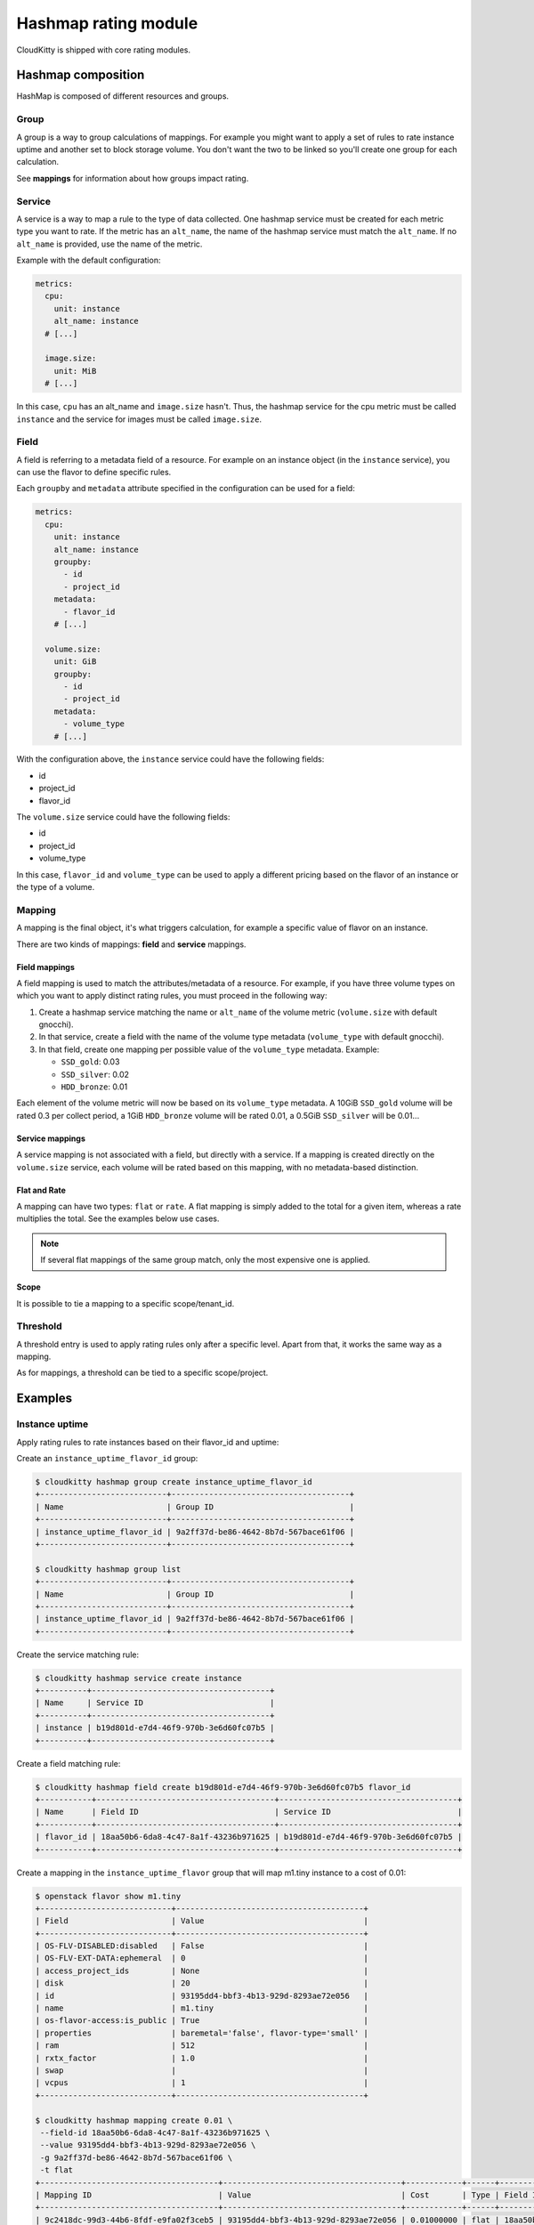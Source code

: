 =====================
Hashmap rating module
=====================

CloudKitty is shipped with core rating modules.

Hashmap composition
===================

HashMap is composed of different resources and groups.

Group
-----

A group is a way to group calculations of mappings. For example you might want
to apply a set of rules to rate instance uptime and another set to block
storage volume. You don't want the two to be linked so you'll create one group
for each calculation.

See **mappings** for information about how groups impact rating.

Service
-------

A service is a way to map a rule to the type of data collected. One hashmap
service must be created for each metric type you want to rate. If the metric
has an ``alt_name``, the name of the hashmap service must match the
``alt_name``. If no ``alt_name`` is provided, use the name of the metric.

Example with the default configuration:

.. code-block:: yaml

   metrics:
     cpu:
       unit: instance
       alt_name: instance
     # [...]

     image.size:
       unit: MiB
     # [...]

In this case, ``cpu`` has an alt_name and ``image.size`` hasn't. Thus, the
hashmap service for the cpu metric must be called ``instance`` and the service
for images must be called ``image.size``.

Field
-----

A field is referring to a metadata field of a resource. For example on an
instance object (in the ``instance`` service), you can use the flavor to define
specific rules.

Each ``groupby`` and ``metadata`` attribute specified in the configuration can
be used for a field:

.. code-block:: yaml

   metrics:
     cpu:
       unit: instance
       alt_name: instance
       groupby:
         - id
         - project_id
       metadata:
         - flavor_id
       # [...]

     volume.size:
       unit: GiB
       groupby:
         - id
         - project_id
       metadata:
         - volume_type
       # [...]


With the configuration above, the ``instance`` service could have the following
fields:

* id
* project_id
* flavor_id

The ``volume.size`` service could have the following fields:

* id
* project_id
* volume_type

In this case, ``flavor_id`` and ``volume_type`` can be used to apply a
different pricing based on the flavor of an instance or the type of a volume.

Mapping
-------

A mapping is the final object, it's what triggers calculation, for example a
specific value of flavor on an instance.

There are two kinds of mappings: **field** and **service** mappings.

Field mappings
++++++++++++++

A field mapping is used to match the attributes/metadata of a resource. For
example, if you have three volume types on which you want to apply distinct
rating rules, you must proceed in the following way:

1. Create a hashmap service matching the name or ``alt_name`` of the
   volume metric (``volume.size`` with default gnocchi).
2. In that service, create a field with the name of the volume type metadata
   (``volume_type`` with default gnocchi).
3. In that field, create one mapping per possible value of the ``volume_type``
   metadata. Example:

   * ``SSD_gold``: 0.03
   * ``SSD_silver``: 0.02
   * ``HDD_bronze``: 0.01

Each element of the volume metric will now be based on its ``volume_type``
metadata. A 10GiB ``SSD_gold`` volume will be rated 0.3 per collect period,
a 1GiB ``HDD_bronze`` volume will be rated 0.01, a 0.5GiB ``SSD_silver`` will
be 0.01...

Service mappings
++++++++++++++++

A service mapping is not associated with a field, but directly with a service.
If a mapping is created directly on the ``volume.size`` service, each volume
will be rated based on this mapping, with no metadata-based distinction.

Flat and Rate
+++++++++++++

A mapping can have two types: ``flat`` or ``rate``. A flat mapping is simply
added to the total for a given item, whereas a rate multiplies the total. See
the examples below use cases.

.. note::

   If several flat mappings of the same group match, only the most expensive
   one is applied.

Scope
+++++

It is possible to tie a mapping to a specific scope/tenant_id.

Threshold
---------

A threshold entry is used to apply rating rules only after a specific level.
Apart from that, it works the same way as a mapping.

As for mappings, a threshold can be tied to a specific scope/project.

Examples
========

Instance uptime
---------------

Apply rating rules to rate instances based on their flavor_id and uptime:

Create an ``instance_uptime_flavor_id`` group:

.. code-block:: console

    $ cloudkitty hashmap group create instance_uptime_flavor_id
    +---------------------------+--------------------------------------+
    | Name                      | Group ID                             |
    +---------------------------+--------------------------------------+
    | instance_uptime_flavor_id | 9a2ff37d-be86-4642-8b7d-567bace61f06 |
    +---------------------------+--------------------------------------+

    $ cloudkitty hashmap group list
    +---------------------------+--------------------------------------+
    | Name                      | Group ID                             |
    +---------------------------+--------------------------------------+
    | instance_uptime_flavor_id | 9a2ff37d-be86-4642-8b7d-567bace61f06 |
    +---------------------------+--------------------------------------+


Create the service matching rule:

.. code-block:: console

    $ cloudkitty hashmap service create instance
    +----------+--------------------------------------+
    | Name     | Service ID                           |
    +----------+--------------------------------------+
    | instance | b19d801d-e7d4-46f9-970b-3e6d60fc07b5 |
    +----------+--------------------------------------+


Create a field matching rule:

.. code-block:: console

    $ cloudkitty hashmap field create b19d801d-e7d4-46f9-970b-3e6d60fc07b5 flavor_id
    +-----------+--------------------------------------+--------------------------------------+
    | Name      | Field ID                             | Service ID                           |
    +-----------+--------------------------------------+--------------------------------------+
    | flavor_id | 18aa50b6-6da8-4c47-8a1f-43236b971625 | b19d801d-e7d4-46f9-970b-3e6d60fc07b5 |
    +-----------+--------------------------------------+--------------------------------------+


Create a mapping in the ``instance_uptime_flavor`` group that will map m1.tiny
instance to a cost of 0.01:

.. code-block:: console

    $ openstack flavor show m1.tiny
    +----------------------------+----------------------------------------+
    | Field                      | Value                                  |
    +----------------------------+----------------------------------------+
    | OS-FLV-DISABLED:disabled   | False                                  |
    | OS-FLV-EXT-DATA:ephemeral  | 0                                      |
    | access_project_ids         | None                                   |
    | disk                       | 20                                     |
    | id                         | 93195dd4-bbf3-4b13-929d-8293ae72e056   |
    | name                       | m1.tiny                                |
    | os-flavor-access:is_public | True                                   |
    | properties                 | baremetal='false', flavor-type='small' |
    | ram                        | 512                                    |
    | rxtx_factor                | 1.0                                    |
    | swap                       |                                        |
    | vcpus                      | 1                                      |
    +----------------------------+----------------------------------------+

    $ cloudkitty hashmap mapping create 0.01 \
     --field-id 18aa50b6-6da8-4c47-8a1f-43236b971625 \
     --value 93195dd4-bbf3-4b13-929d-8293ae72e056 \
     -g 9a2ff37d-be86-4642-8b7d-567bace61f06 \
     -t flat
    +--------------------------------------+--------------------------------------+------------+------+--------------------------------------+------------+--------------------------------------+------------+
    | Mapping ID                           | Value                                | Cost       | Type | Field ID                             | Service ID | Group ID                             | Project ID |
    +--------------------------------------+--------------------------------------+------------+------+--------------------------------------+------------+--------------------------------------+------------+
    | 9c2418dc-99d3-44b6-8fdf-e9fa02f3ceb5 | 93195dd4-bbf3-4b13-929d-8293ae72e056 | 0.01000000 | flat | 18aa50b6-6da8-4c47-8a1f-43236b971625 | None       | 9a2ff37d-be86-4642-8b7d-567bace61f06 | None       |
    +--------------------------------------+--------------------------------------+------------+------+--------------------------------------+------------+--------------------------------------+------------+


In this example every machine in any project with the flavor m1.tiny will be
rated 0.01 per collection period.


Volume per GiB with discount
----------------------------

Now let's do some threshold based rating.

Create a ``volume_thresholds`` group:

.. code-block:: console

    $ cloudkitty hashmap group create volume_thresholds
    +-------------------+--------------------------------------+
    | Name              | Group ID                             |
    +-------------------+--------------------------------------+
    | volume_thresholds | 9736bbc0-8888-4700-96fc-58db5fded493 |
    +-------------------+--------------------------------------+

    $ cloudkitty hashmap group list
    +-------------------+--------------------------------------+
    | Name              | Group ID                             |
    +-------------------+--------------------------------------+
    | volume_thresholds | 9736bbc0-8888-4700-96fc-58db5fded493 |
    +-------------------+--------------------------------------+

Create the service matching rule:

.. code-block:: console

    $ cloudkitty hashmap service create volume.size
    +-------------+--------------------------------------+
    | Name        | Service ID                           |
    +-------------+--------------------------------------+
    | volume.size | 74ad7e4e-9cae-45a8-884b-368a92803afe |
    +-------------+--------------------------------------+


Now let's setup the price per gigabyte:

.. code-block:: console

    $ cloudkitty hashmap mapping create 0.001 \
     -s 74ad7e4e-9cae-45a8-884b-368a92803afe \
     -t flat -g 9736bbc0-8888-4700-96fc-58db5fded493
    +--------------------------------------+-------+------------+------+----------+--------------------------------------+--------------------------------------+------------+
    | Mapping ID                           | Value | Cost       | Type | Field ID | Service ID                           | Group ID                             | Project ID |
    +--------------------------------------+-------+------------+------+----------+--------------------------------------+--------------------------------------+------------+
    | 09e36b13-ce89-4bd0-bbf1-1b80577031e8 | None  | 0.00100000 | flat | None     | 74ad7e4e-9cae-45a8-884b-368a92803afe | 9736bbc0-8888-4700-96fc-58db5fded493 | None       |
    +--------------------------------------+-------+------------+------+----------+--------------------------------------+--------------------------------------+------------+


We have the basic price per gigabyte be we now want to apply a discount on huge
data volumes. Create the thresholds in the group *volume_thresholds* that will
map different volume quantities to costs:

Here we set a threshold when going past 50GiB, and apply a 2% discount (0.98):

.. code-block:: console

    $ cloudkitty hashmap threshold create 50 0.98 \
     -s 74ad7e4e-9cae-45a8-884b-368a92803afe \
     -t rate -g 9736bbc0-8888-4700-96fc-58db5fded493
    +--------------------------------------+-------------+------------+------+----------+--------------------------------------+--------------------------------------+------------+
    | Threshold ID                         | Level       | Cost       | Type | Field ID | Service ID                           | Group ID                             | Project ID |
    +--------------------------------------+-------------+------------+------+----------+--------------------------------------+--------------------------------------+------------+
    | ae02175d-beff-4b01-bb3a-00907b05fe66 | 50.00000000 | 0.98000000 | rate | None     | 74ad7e4e-9cae-45a8-884b-368a92803afe | 9736bbc0-8888-4700-96fc-58db5fded493 | None       |
    +--------------------------------------+-------------+------------+------+----------+--------------------------------------+--------------------------------------+------------+

Here we set the same threshold for project 2d5b39657dc542d4b2a14b685335304e
but with a 3% discount (0.97):

.. code-block:: console

    $ cloudkitty hashmap threshold create 50 0.97 \
     -s 74ad7e4e-9cae-45a8-884b-368a92803afe \
     -t rate -g 9736bbc0-8888-4700-96fc-58db5fded493 \
     -p 2d5b39657dc542d4b2a14b685335304e
    +--------------------------------------+-------------+------------+------+----------+--------------------------------------+--------------------------------------+----------------------------------+
    | Threshold ID                         | Level       | Cost       | Type | Field ID | Service ID                           | Group ID                             | Project ID                       |
    +--------------------------------------+-------------+------------+------+----------+--------------------------------------+--------------------------------------+----------------------------------+
    | b20504bf-da34-434c-909d-46c2168c6166 | 50.00000000 | 0.97000000 | rate | None     | 74ad7e4e-9cae-45a8-884b-368a92803afe | 9736bbc0-8888-4700-96fc-58db5fded493 | 2d5b39657dc542d4b2a14b685335304e |
    +--------------------------------------+-------------+------------+------+----------+--------------------------------------+--------------------------------------+----------------------------------+

Here we set a threshold when going past 200GiB, and apply a 5% discount (0.95):

.. code-block:: console

    $ cloudkitty hashmap threshold create 200 0.95 \
     -s 74ad7e4e-9cae-45a8-884b-368a92803afe \
     -t rate -g 9736bbc0-8888-4700-96fc-58db5fded493
    +--------------------------------------+--------------+------------+------+----------+--------------------------------------+--------------------------------------+------------+
    | Threshold ID                         | Level        | Cost       | Type | Field ID | Service ID                           | Group ID                             | Project ID |
    +--------------------------------------+--------------+------------+------+----------+--------------------------------------+--------------------------------------+------------+
    | ed9fd297-37d4-4d9c-8f65-9919d554617b | 200.00000000 | 0.95000000 | rate | None     | 74ad7e4e-9cae-45a8-884b-368a92803afe | 9736bbc0-8888-4700-96fc-58db5fded493 | None       |
    +--------------------------------------+--------------+------------+------+----------+--------------------------------------+--------------------------------------+------------+


In this example every volume is rated 0.001 per GiB but if the size goes past
50GiB you'll get a 2% discount, if you even go further you'll get 5% discount
(only one level apply at a time).

For project 2d5b39657dc542d4b2a14b685335304e only, you'll get a 3% discount
instead of 2% when the size goes past 50GiB and the same %5 discount it goes
further.

:20GiB: 0.02 per collection period.
:50GiB: 0.049 per collection period
    (0.0485 for project 2d5b39657dc542d4b2a14b685335304e).
:80GiB: 0.0784 per collection period
    (0.0776 for project 2d5b39657dc542d4b2a14b685335304e).
:250GiB: 0.2375 per collection period.
